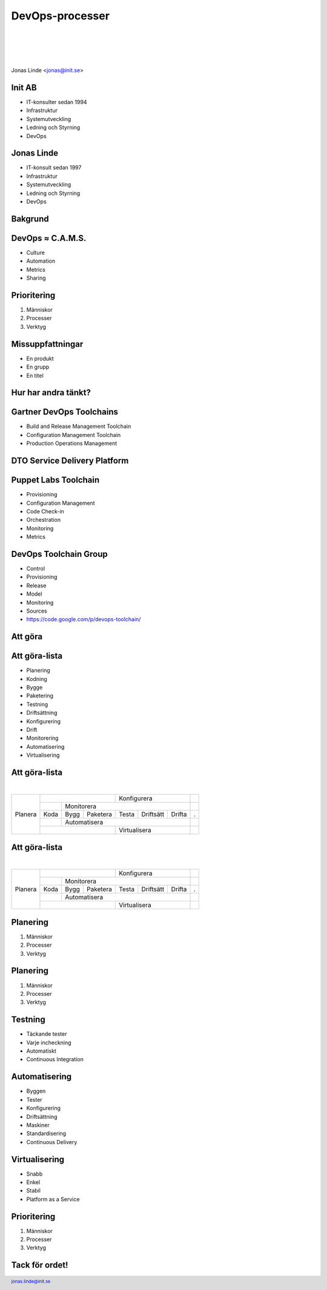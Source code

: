 .. -*- mode: rst -*-
.. This document is formatted for rst2s5
.. http://docutils.sourceforge.net/

==================
 DevOps-processer
==================

|

|

|

.. image:: img/init180x170.gif
   :alt: Init AB
   :target: http://www.init.se/

|

.. class:: center

    Jonas Linde <jonas@init.se>

.. raw:: pdf

      PageBreak oneColumn

.. footer::
  jonas.linde@init.se

.. role:: single
   :class: single

.. role:: grey
   :class: grey

Init AB
=======

* IT-konsulter sedan 1994
* Infrastruktur
* Systemutveckling
* Ledning och Styrning
* DevOps

.. class:: illustration
.. image:: img/init180x170.gif
           :alt: [init ab]
  
Jonas Linde
===========

* IT-konsult sedan 1997
* Infrastruktur
* Systemutveckling
* Ledning och Styrning
* DevOps

.. class:: illustration
.. image:: img/mii.png
     :alt: [me]

:single:`Bakgrund`
==================

DevOps ≈ C.A.M.S.
=================

* Culture
* Automation
* Metrics
* Sharing

.. class:: illustration
.. image:: img/DevOps2.png
     :alt: [DevOps]

Prioritering
============

#. Människor
#. Processer
#. Verktyg

.. class:: illustration
.. image:: img/dominoes.png
     :alt: [dominoes]

Missuppfattningar
=================

* En produkt
* En grupp
* En titel

.. class:: illustration
.. image:: img/lingon.png
     :alt: [lingon]

:single:`Hur har andra tänkt?`
==============================
  
Gartner DevOps Toolchains
=========================

* Build and Release Management Toolchain
* Configuration Management Toolchain
* Production Operations Management

DTO Service Delivery Platform
=============================

.. image:: img/Service-Delivery-Platform.png
   :scale: 175%

Puppet Labs Toolchain
=====================

* Provisioning
* Configuration Management
* Code Check-in
* Orchestration
* Monitoring
* Metrics

.. class:: illustration
.. image:: img/puppetlabs.png
           :alt: [Puppet Labs]

DevOps Toolchain Group
======================

* Control
* Provisioning
* Release
* Model
* Monitoring
* Sources
* https://code.google.com/p/devops-toolchain/

:single:`Att göra`
==================

Att göra-lista
==============

.. class:: narrow

* Planering
* Kodning
* Bygge
* Paketering
* Testning
* Driftsättning
* Konfigurering
* Drift
* Monitorering
* Automatisering
* Virtualisering

.. class:: illustration
.. image:: img/checkbox.gif
     :alt: [checkbox]

Att göra-lista
==============

|

+------------+------------+------------+------------+------------+------------+------------+-------------+
|            |                                      | .. class:: a                         |             |
|            |                                      |                                      |             |
|            |                                      | Konfigurera                          |             |
+            +------------+------------+------------+------------+------------+------------+-------------+
|            |            | .. class:: b                                                   |             |
|            |            |                                                                |             |
|            |            | Monitorera                                                     |             |
+            +------------+------------+------------+------------+------------+------------+-------------+
|.. class:: g|.. class:: c|.. class:: c|.. class:: c|.. class:: c|.. class:: c|.. class:: c|.. class:: f |
|            |            |            |            |            |            |            |             |
| Planera    | Koda       | Bygg       | Paketera   | Testa      | Driftsätt  | Drifta     | .           |
+            +------------+------------+------------+------------+------------+------------+-------------+
|            |            |       .. class:: d                                             |             |
|            |            |                                                                |             |
|            |            |       Automatisera                                             |             |
+            +------------+------------+------------+------------+------------+------------+-------------+
|            |                                      | .. class:: e                         |             |
|            |                                      |                                      |             |
|            |                                      | Virtualisera                         |             |
+------------+------------+------------+------------+------------+------------+------------+-------------+

.. class:: illustration
.. image:: img/checkbox.gif
     :alt: [checkbox]

Att göra-lista
==============

|

+------------+------------+------------+------------+------------+------------+------------+-------------+
|            |                                      | .. class:: a grey                    |             |
|            |                                      |                                      |             |
|            |                                      | Konfigurera                          |             |
+            +------------+------------+------------+------------+------------+------------+-------------+
|            |            | .. class:: b grey                                              |             |
|            |            |                                                                |             |
|            |            | Monitorera                                                     |             |
+            +------------+------------+------------+------------+------------+------------+-------------+
|.. class:: g|.. class:: h|.. class:: h|.. class:: h|.. class:: c|.. class:: h|.. class:: h|.. class:: f |
|            |            |            |            |            |            |            |             |
| Planera    | Koda       | Bygg       | Paketera   | Testa      | Driftsätt  | Drifta     | .           |
+            +------------+------------+------------+------------+------------+------------+-------------+
|            |            |       .. class:: d                                             |             |
|            |            |                                                                |             |
|            |            |       Automatisera                                             |             |
+            +------------+------------+------------+------------+------------+------------+-------------+
|            |                                      | .. class:: e                         |             |
|            |                                      |                                      |             |
|            |                                      | Virtualisera                         |             |
+------------+------------+------------+------------+------------+------------+------------+-------------+

.. class:: illustration
.. image:: img/checkbox.gif
     :alt: [checkbox]

Planering
=========

#. Människor
#. Processer
#. Verktyg

.. class:: illustration
.. image:: img/dominoes.png
     :alt: [dominoes]

Planering
=========

#. Människor
#. :grey:`Processer`
#. :grey:`Verktyg`

.. class:: illustration
.. image:: img/dominoes.png
     :alt: [dominoes]

Testning
========

* Täckande tester
* Varje incheckning
* Automatiskt
* Continuous Integration

.. class:: illustration
.. image:: img/testbot.jpeg
     :alt: [testbot]

Automatisering
==============

* Byggen
* Tester
* Konfigurering
* Driftsättning
* Maskiner
* Standardisering
* Continuous Delivery

.. class:: illustration
.. image:: img/deploy.jpeg
           :alt: [Linefeed Deploy! box]
  
Virtualisering
==============

* Snabb
* Enkel
* Stabil
* Platform as a Service

.. class:: illustration
.. image:: img/200px-OpenShift-LogoType.svg.png
           :alt: [OpenShift]
           
Prioritering
============

#. Människor
#. Processer
#. Verktyg

.. class:: illustration
.. image:: img/dominoes.png
     :alt: [dominoes]

:single:`Tack för ordet!`
=========================

.. class:: illustration
.. image:: img/dominoes2.jpg
     :alt: [more dominoes]
